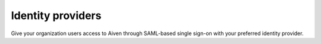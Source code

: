 Identity providers
===================

Give your organization users access to Aiven through SAML-based single sign-on with your preferred identity provider.

.. tableofcontents::

